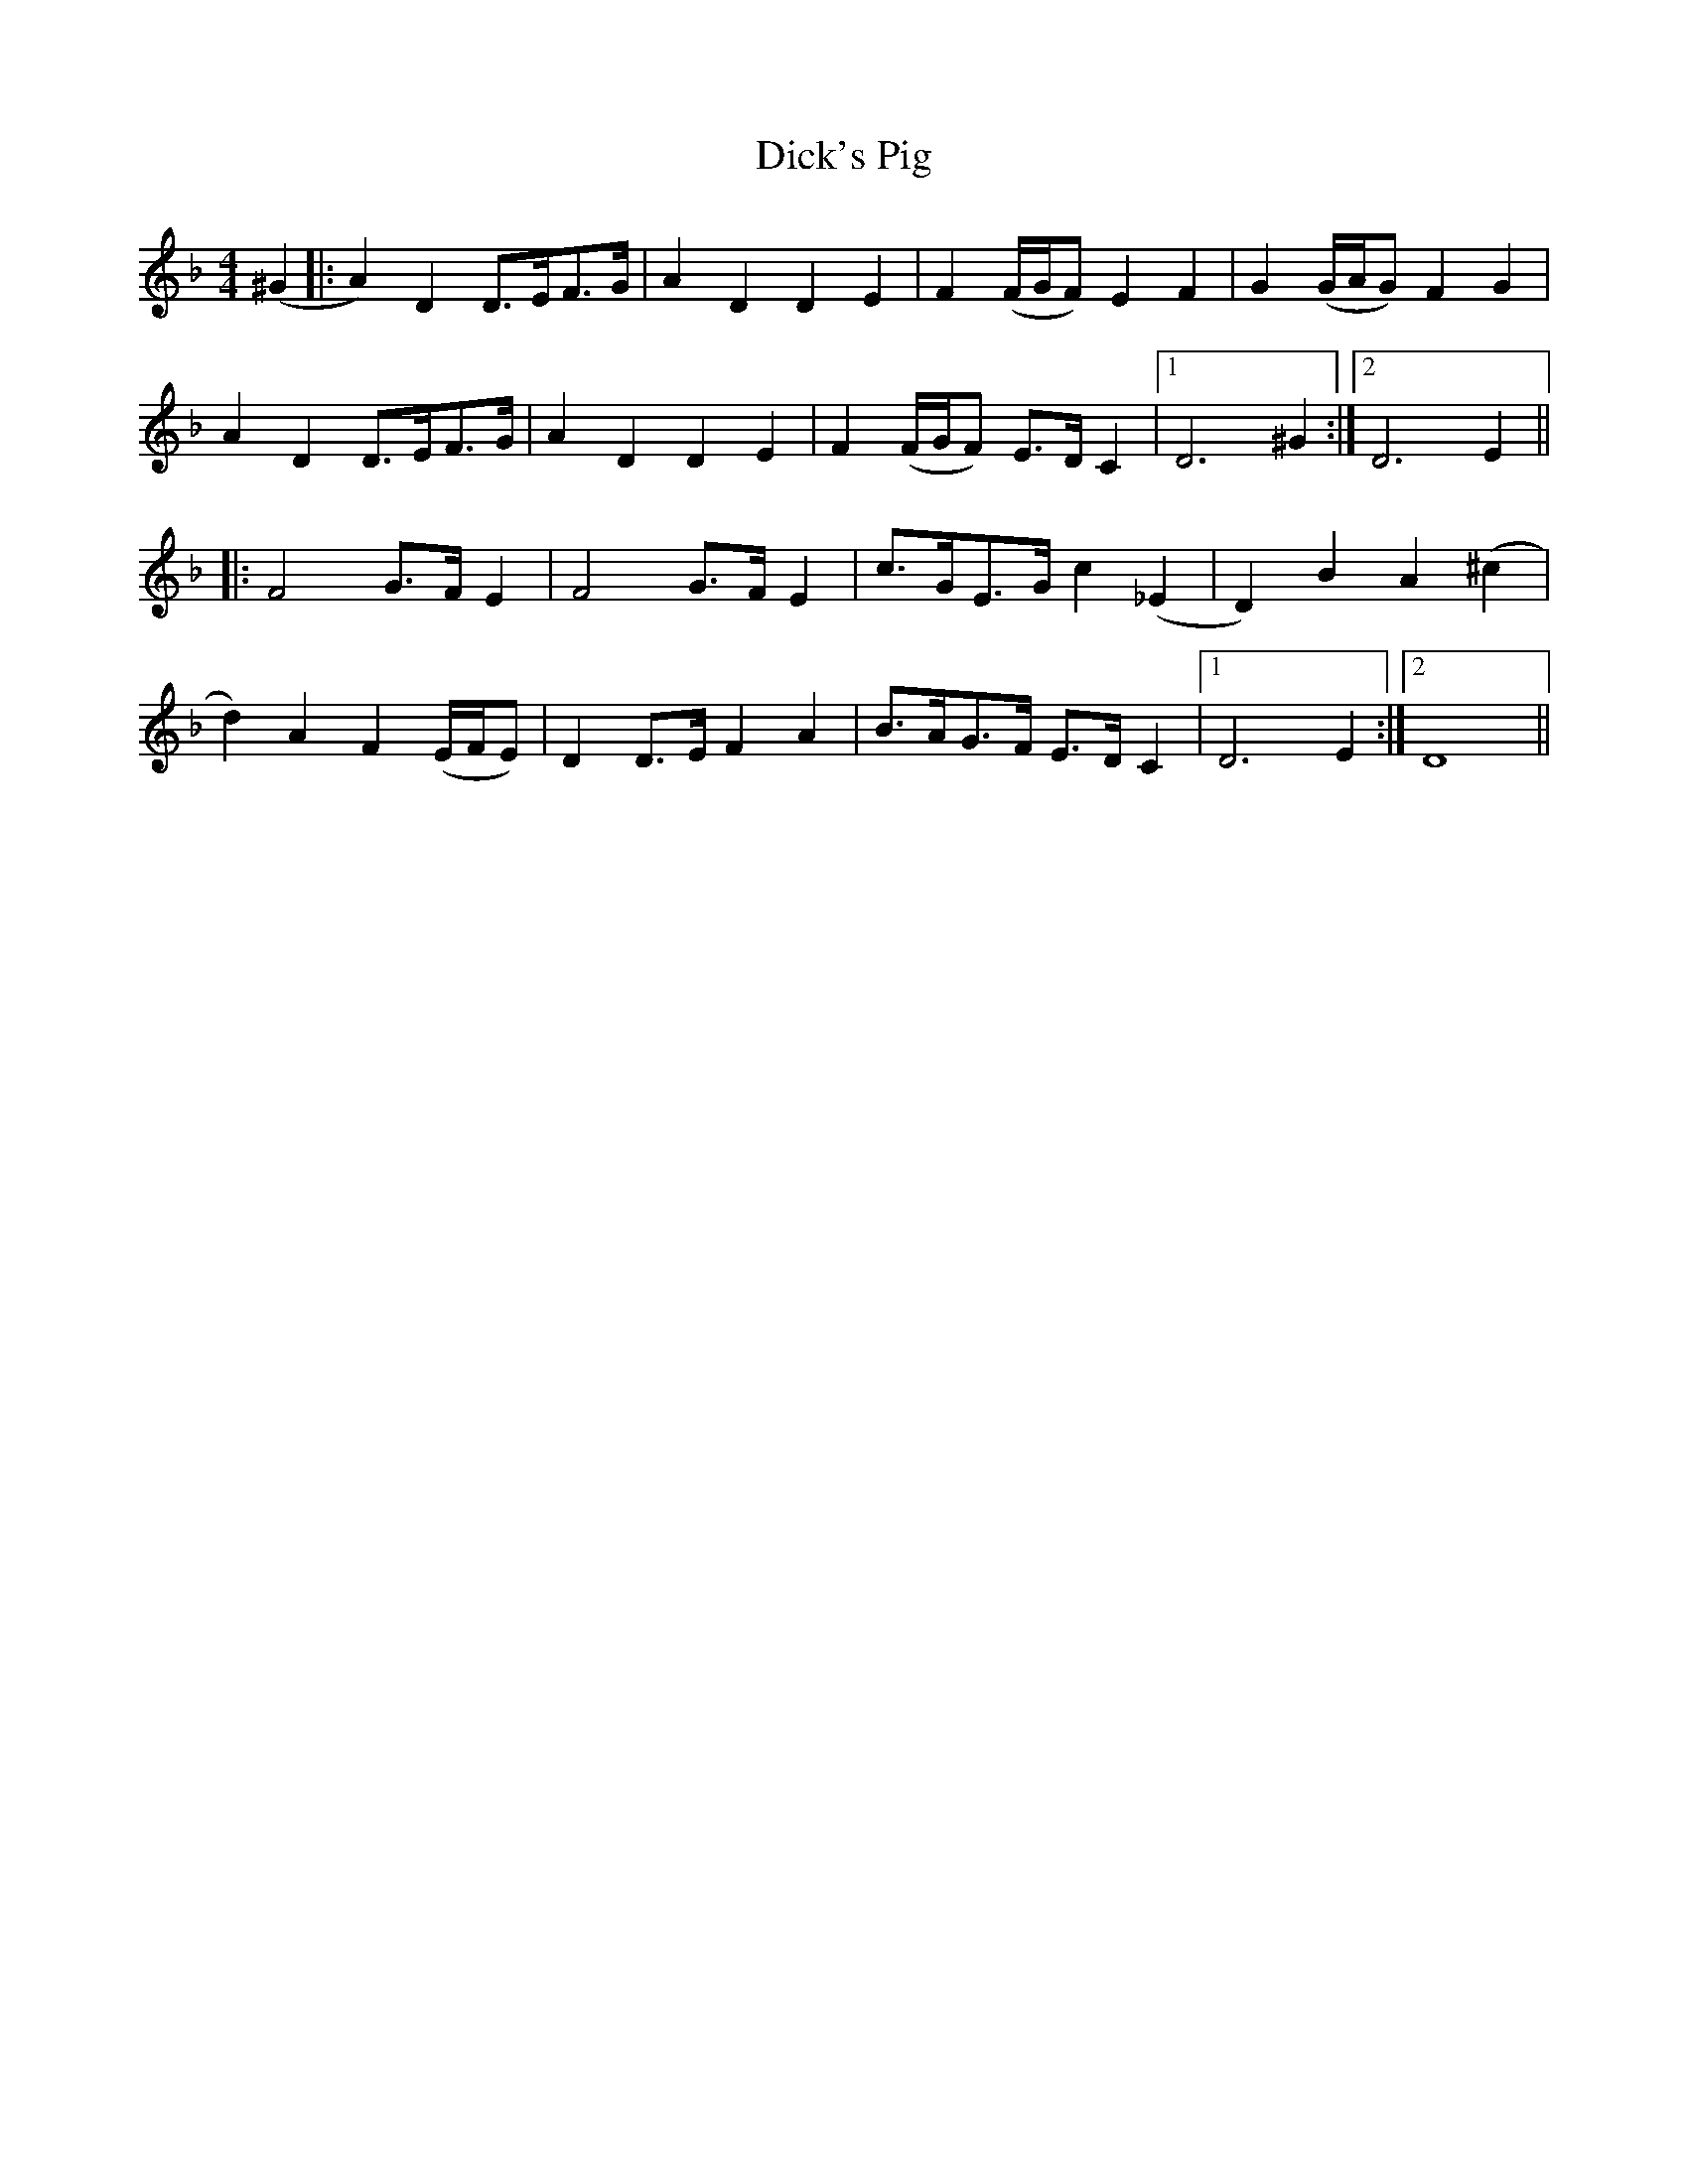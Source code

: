 X: 10069
T: Dick's Pig
R: reel
M: 4/4
K: Dminor
(^G2|:A2)D2 D>EF>G|A2D2 D2E2|F2(F/G/F) E2F2|G2(G/A/G) F2G2|
A2D2 D>EF>G|A2D2 D2E2|F2(F/G/F) E>DC2|1 D6^G2:|2 D6E2||
|:F4 G>FE2|F4 G>FE2|c>GE>G c2(_E2|D2)B2 A2(^c2|
d2)A2 F2(E/F/E)|D2D>E F2A2|B>AG>F E>DC2|1 D6E2:|2 D8||

